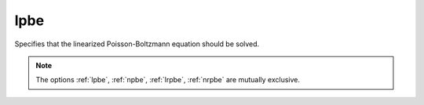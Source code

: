 .. _lpbe:

lpbe
====

.. todo::  This command has not yet been ported to the *new APBS syntax* (see :ref:`new_input_format`).

Specifies that the linearized Poisson-Boltzmann equation should be solved.

.. note::

   The options :ref:`lpbe`, :ref:`npbe`, :ref:`lrpbe`, :ref:`nrpbe` are mutually exclusive.